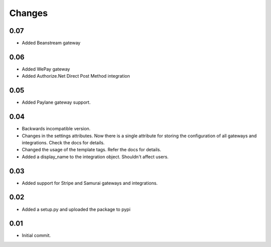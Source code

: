 ========
Changes
========

0.07
-----

* Added Beanstream gateway

0.06
----

* Added WePay gateway
* Added Authorize.Net Direct Post Method integration

0.05
-----

* Added Paylane gateway support.

0.04
-----

* Backwards incompatible version.
* Changes in the settings attributes. Now there is a single attribute
  for storing the configuration of all gateways and integrations. Check
  the docs for details.
* Changed the usage of the template tags. Refer the docs for details.
* Added a display_name to the integration object. Shouldn't affect users.

0.03
-----

* Added support for Stripe and Samurai gateways and integrations.

0.02
-----

* Added a setup.py and uploaded the package to pypi

0.01
-----

* Initial commit.
